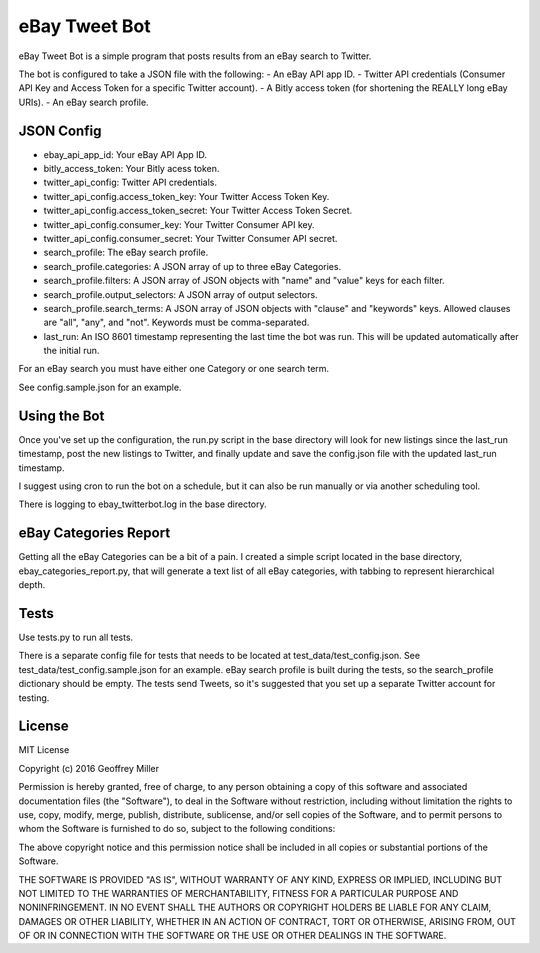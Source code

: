 eBay Tweet Bot
==============

eBay Tweet Bot is a simple program that posts results from an eBay search to Twitter.

The bot is configured to take a JSON file with the following:
- An eBay API app ID.
- Twitter API credentials (Consumer API Key and Access Token for a specific Twitter account).
- A Bitly access token (for shortening the REALLY long eBay URIs).
- An eBay search profile.

JSON Config
-----------
- ebay_api_app_id: Your eBay API App ID.
- bitly_access_token: Your Bitly acess token.
- twitter_api_config: Twitter API credentials.
- twitter_api_config.access_token_key: Your Twitter Access Token Key.
- twitter_api_config.access_token_secret: Your Twitter Access Token Secret.
- twitter_api_config.consumer_key: Your Twitter Consumer API key.
- twitter_api_config.consumer_secret: Your Twitter Consumer API secret.
- search_profile: The eBay search profile.
- search_profile.categories: A JSON array of up to three eBay Categories.
- search_profile.filters: A JSON array of JSON objects with "name" and "value" keys for each filter.
- search_profile.output_selectors: A JSON array of output selectors.
- search_profile.search_terms: A JSON array of JSON objects with "clause" and "keywords" keys. Allowed clauses are "all", "any", and "not". Keywords must be comma-separated.
- last_run: An ISO 8601 timestamp representing the last time the bot was run. This will be updated automatically after the initial run.

For an eBay search you must have either one Category or one search term.

See config.sample.json for an example.

Using the Bot
-------------
Once you've set up the configuration, the run.py script in the base directory will look for new listings since the last_run timestamp, post the new listings to Twitter, and finally update and save the config.json file with the updated last_run timestamp.

I suggest using cron to run the bot on a schedule, but it can also be run manually or via another scheduling tool.

There is logging to ebay_twitterbot.log in the base directory.

eBay Categories Report
----------------------
Getting all the eBay Categories can be a bit of a pain. I created a simple script located in the base directory, ebay_categories_report.py, that will generate a text list of all eBay categories, with tabbing to represent hierarchical depth.

Tests
-----
Use tests.py to run all tests.

There is a separate config file for tests that needs to be located at test_data/test_config.json. See test_data/test_config.sample.json for an example. eBay search profile is built during the tests, so the search_profile dictionary should be empty. The tests send Tweets, so it's suggested that you set up a separate Twitter account for testing.

License
-------
MIT License

Copyright (c) 2016 Geoffrey Miller 

Permission is hereby granted, free of charge, to any person obtaining a copy
of this software and associated documentation files (the "Software"), to deal
in the Software without restriction, including without limitation the rights
to use, copy, modify, merge, publish, distribute, sublicense, and/or sell
copies of the Software, and to permit persons to whom the Software is
furnished to do so, subject to the following conditions:

The above copyright notice and this permission notice shall be included in all
copies or substantial portions of the Software.

THE SOFTWARE IS PROVIDED "AS IS", WITHOUT WARRANTY OF ANY KIND, EXPRESS OR
IMPLIED, INCLUDING BUT NOT LIMITED TO THE WARRANTIES OF MERCHANTABILITY,
FITNESS FOR A PARTICULAR PURPOSE AND NONINFRINGEMENT. IN NO EVENT SHALL THE
AUTHORS OR COPYRIGHT HOLDERS BE LIABLE FOR ANY CLAIM, DAMAGES OR OTHER
LIABILITY, WHETHER IN AN ACTION OF CONTRACT, TORT OR OTHERWISE, ARISING FROM,
OUT OF OR IN CONNECTION WITH THE SOFTWARE OR THE USE OR OTHER DEALINGS IN THE
SOFTWARE.
